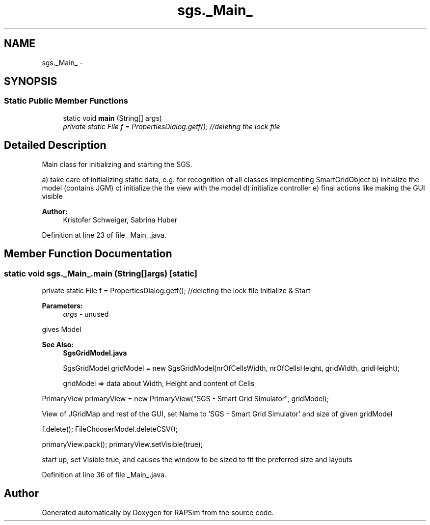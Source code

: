.TH "sgs._Main_" 3 "Wed Oct 28 2015" "Version 0.92" "RAPSim" \" -*- nroff -*-
.ad l
.nh
.SH NAME
sgs._Main_ \- 
.SH SYNOPSIS
.br
.PP
.SS "Static Public Member Functions"

.in +1c
.ti -1c
.RI "static void \fBmain\fP (String[] args)"
.br
.RI "\fIprivate static File f = PropertiesDialog\&.getf(); //deleting the lock file \fP"
.in -1c
.SH "Detailed Description"
.PP 
Main class for initializing and starting the SGS\&.
.PP
a) take care of initializing static data, e\&.g\&. for recognition of all classes implementing SmartGridObject b) initialize the model (contains JGM) c) initialize the the view with the model d) initialize controller e) final actions like making the GUI visible
.PP
\fBAuthor:\fP
.RS 4
Kristofer Schweiger, Sabrina Huber 
.RE
.PP

.PP
Definition at line 23 of file _Main_\&.java\&.
.SH "Member Function Documentation"
.PP 
.SS "static void sgs\&._Main_\&.main (String[]args)\fC [static]\fP"

.PP
private static File f = PropertiesDialog\&.getf(); //deleting the lock file Initialize & Start 
.PP
\fBParameters:\fP
.RS 4
\fIargs\fP - unused 
.RE
.PP
gives Model 
.PP
\fBSee Also:\fP
.RS 4
\fBSgsGridModel\&.java\fP 
.PP
.nf
SgsGridModel gridModel = new SgsGridModel(nrOfCellsWidth, nrOfCellsHeight, gridWidth, gridHeight); 

.fi
.PP
 gridModel => data about Width, Height and content of Cells
.RE
.PP
.PP
.nf
PrimaryView primaryView = new PrimaryView("SGS - Smart Grid Simulator", gridModel); 
.fi
.PP
 View of JGridMap and rest of the GUI, set Name to 'SGS - Smart Grid Simulator' and size of given gridModel
.PP
f\&.delete(); FileChooserModel\&.deleteCSV();
.PP
.PP
.nf
primaryView\&.pack(); primaryView\&.setVisible(true); 
.fi
.PP
 start up, set Visible true, and causes the window to be sized to fit the preferred size and layouts 
.PP
Definition at line 36 of file _Main_\&.java\&.

.SH "Author"
.PP 
Generated automatically by Doxygen for RAPSim from the source code\&.

